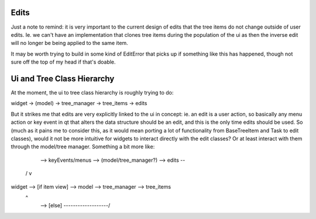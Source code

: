
Edits
-----

Just a note to remind: it is very important to the current design of edits that
the tree items do not change outside of user edits. Ie. we can't have an implementation
that clones tree items during the population of the ui as then the inverse edit will
no longer be being applied to the same item.

It may be worth trying to build in some kind of EditError that picks up if something
like this has happened, though not sure off the top of my head if that's doable.


Ui and Tree Class Hierarchy
---------------------------

At the moment, the ui to tree class hierarchy is roughly trying to do:

widget -> (model) -> tree_manager -> tree_items -> edits

But it strikes me that edits are very explicitly linked to the ui in concept: ie.
an edit is a user action, so basically any menu action or key event in qt that
alters the data structure should be an edit, and this is the only time edits should
be used. So (much as it pains me to consider this, as it would mean porting a lot
of functionality from BaseTreeItem and Task to edit classes), would it not be more
intuitive for widgets to interact directly with the edit classes? Or at least interact
with them through the model/tree manager. Something a bit more like:

        --> keyEvents/menus --> (model/tree_manager?) --> edits --\
      /                                                            v
widget  -->   [if item view]  -->   model  -->  tree_manager  --> tree_items
      \                                           ^
        -->       [else]       -------------------/

